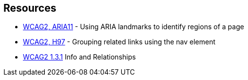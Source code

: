 == Resources

* https://www.w3.org/TR/WCAG20-TECHS/ARIA11.html[WCAG2, ARIA11] - Using ARIA landmarks to identify regions of a page
* https://www.w3.org/TR/WCAG20-TECHS/H97.html[WCAG2, H97] - Grouping related links using the nav element
* https://www.w3.org/WAI/WCAG21/quickref/?versions=2.0&showtechniques=131#qr-content-structure-separation-programmatic[WCAG2 1.3.1] Info and Relationships


ifdef::env-github,rspecator-view[]

'''
== Implementation Specification
(visible only on this page)

=== Message

Add an “aria-label” or “aria-labbelledby” attribute to this element


=== Highlighting

Highlight the HTML element that needs to provide the attribute. <nav> or <div> for example


endif::env-github,rspecator-view[]
